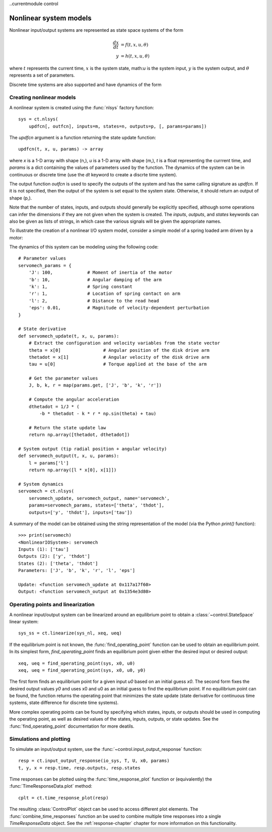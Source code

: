 ..currentmodule control

Nonlinear system models
=======================

Nonlinear input/output systems are represented as state space systems
of the form

.. math::

   \frac{dx}{dt} &= f(t, x, u, \theta) \\
   y &= h(t, x, u, \theta)

where :math:`t` represents the current time, :math:`x` is the system
state, math:`u` is the system input, :math:`y` is the system output,
and :math:`\theta` represents a set of parameters.

Discrete time systems are also supported and have dynamics of the form

Creating nonlinear models
-------------------------

A nonlinear system is created using the :func:`nlsys` factory function::

  sys = ct.nlsys(
      updfcn[, outfcn], inputs=m, states=n, outputs=p, [, params=params])

The `updfcn` argument is a function returning the state update function::
  
  updfcn(t, x, u, params) -> array

where `x` is a 1-D array with shape (n,), `u` is a 1-D array
with shape (m,), `t` is a float representing the currrent time,
and `params` is a dict containing the values of parameters used by the
function.  The dynamics of the system can be in continuous or discrete
time (use the `dt` keyword to create a discrte time system).

The output function `outfcn` is used to specify the outputs of the
system and has the same calling signature as `updfcn`.  If it is not
specified, then the output of the system is set equal to the system
state.  Otherwise, it should return an output of shape (p,).

Note that the number of states, inputs, and outputs should generally
be explicitly specified, although some operations can infer the
dimensions if they are not given when the system is created.  The
`inputs`, `outputs`, and `states` keywords can also be given as lists
of strings, in which case the various signals will be given the
appropriate names.

To illustrate the creation of a nonlinear I/O system model, consider a
simple model of a spring loaded arm driven by a motor:

.. image:: figures/servomech-diagram.png
  :width: 240

The dynamics of this system can be modeling using the following code::

  # Parameter values
  servomech_params = {
      'J': 100,             # Moment of inertia of the motor
      'b': 10,              # Angular damping of the arm
      'k': 1,               # Spring constant
      'r': 1,               # Location of spring contact on arm
      'l': 2,               # Distance to the read head
      'eps': 0.01,          # Magnitude of velocity-dependent perturbation
  }
  
  # State derivative
  def servomech_update(t, x, u, params):
      # Extract the configuration and velocity variables from the state vector
      theta = x[0]                # Angular position of the disk drive arm
      thetadot = x[1]             # Angular velocity of the disk drive arm
      tau = u[0]                  # Torque applied at the base of the arm
  
      # Get the parameter values
      J, b, k, r = map(params.get, ['J', 'b', 'k', 'r'])
  
      # Compute the angular acceleration
      dthetadot = 1/J * (
          -b * thetadot - k * r * np.sin(theta) + tau)
  
      # Return the state update law
      return np.array([thetadot, dthetadot])
  
  # System output (tip radial position + angular velocity)
  def servomech_output(t, x, u, params):
      l = params['l']
      return np.array([l * x[0], x[1]])
  
  # System dynamics
  servomech = ct.nlsys(
      servomech_update, servomech_output, name='servomech',
      params=servomech_params, states=['theta', 'thdot'],
      outputs=['y', 'thdot'], inputs=['tau'])

A summary of the model can be obtained using the string representation
of the model (via the Python `print()` function)::

  >>> print(servomech)
  <NonlinearIOSystem>: servomech
  Inputs (1): ['tau']
  Outputs (2): ['y', 'thdot']
  States (2): ['theta', 'thdot']
  Parameters: ['J', 'b', 'k', 'r', 'l', 'eps']
  
  Update: <function servomech_update at 0x117a17f60>
  Output: <function servomech_output at 0x1354e3d80>
  

Operating points and linearization
----------------------------------

A nonlinear input/output system can be linearized around an equilibrium point
to obtain a :class:`~control.StateSpace` linear system::

  sys_ss = ct.linearize(sys_nl, xeq, ueq)

If the equilibrium point is not known, the
:func:`find_operating_point` function can be used to obtain an
equilibrium point. In its simplest form, `find_operating_point` finds
an equilibrium point given either the desired input or desired
output::

  xeq, ueq = find_operating_point(sys, x0, u0)
  xeq, ueq = find_operating_point(sys, x0, u0, y0)

The first form finds an equilibrium point for a given input `u0` based
on an initial guess `x0`.  The second form fixes the desired output
values `y0` and uses x0 and u0 as an initial guess to find the
equilibrium point.  If no equilibrium point can be found, the function
returns the operating point that minimizes the state update (state
derivative for continuous time systems, state difference for discrete
time systems).

More complex operating points can be found by specifying which states,
inputs, or outputs should be used in computing the operating point, as
well as desired values of the states, inputs, outputs, or state
updates.  See the :func:`find_operating_point` documentation for more deatils.


Simulations and plotting
------------------------

To simulate an input/output system, use the
:func:`~control.input_output_response` function::

  resp = ct.input_output_response(io_sys, T, U, x0, params)
  t, y, x = resp.time, resp.outputs, resp.states

Time responses can be plotted using the :func:`time_response_plot`
function or (equivalently) the :func:`TimeResponseData.plot`
method::

  cplt = ct.time_response_plot(resp)

The resulting :class:`ControlPlot` object can be used to access
different plot elements. The :func:`combine_time_responses` function
an be used to combine multiple time responses into a single
`TimeResponseData` object.  See the :ref:`response-chapter` chapter
for more information on this functionality.
